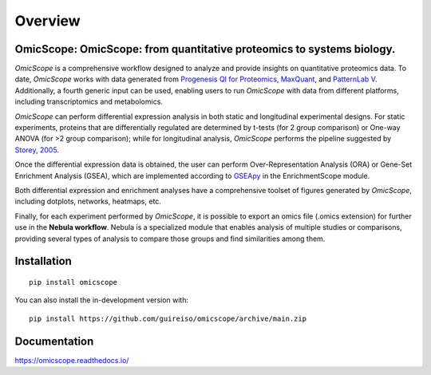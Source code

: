 ========
Overview
========



.. image:: https://readthedocs.org/projects/omicscope/badge/?style=flat
    :target: https://omicscope.readthedocs.io/
    :alt: Documentation Status

.. image:: https://github.com/guireiso/omicscope/actions/workflows/github-actions.yml/badge.svg
    :alt: GitHub Actions Build Status
    :target: https://github.com/guireiso/omicscope/actions

.. image:: https://img.shields.io/pypi/v/omicscope.svg
    :alt: PyPI Package latest release
    :target: https://pypi.org/project/omicscope

.. image:: https://img.shields.io/pypi/wheel/omicscope.svg
    :alt: PyPI Wheel
    :target: https://pypi.org/project/omicscope

.. image:: https://img.shields.io/pypi/pyversions/omicscope.svg
    :alt: Supported versions
    :target: https://pypi.org/project/omicscope

.. image:: https://img.shields.io/pypi/implementation/omicscope.svg
    :alt: Supported implementations
    :target: https://pypi.org/project/omicscope

.. image:: https://img.shields.io/github/commits-since/guireiso/omicscope/v1.2.0.svg
    :alt: Commits since latest release
    :target: https://github.com/guireiso/omicscope/compare/v1.2.0...main


OmicScope: OmicScope: from quantitative proteomics to systems biology.
----------------------------------------------------------------------

*OmicScope* is a comprehensive workflow designed to analyze and provide insights on quantitative proteomics data. To date, *OmicScope* works with data generated from `Progenesis QI for Proteomics <https://www.nonlinear.com/progenesis/qi-for-proteomics/>`__, `MaxQuant <https://www.maxquant.org/>`__, and `PatternLab V <http://www.patternlabforproteomics.org/>`__. Additionally, a fourth generic input can be used, enabling users to run *OmicScope* with data from different platforms, including transcriptomics and metabolomics.

*OmicScope* can perform differential expression analysis in both static and longitudinal experimental designs. For static experiments, proteins that are differentially regulated are determined by t-tests (for 2 group comparison) or One-way ANOVA (for >2 group comparison); while for longitudinal analysis, *OmicScope* performs the pipeline suggested by `Storey, 2005 <https://www.pnas.org/doi/10.1073/pnas.0504609102>`__.

Once the differential expression data is obtained, the user can perform Over-Representation Analysis (ORA) or Gene-Set Enrichment Analysis (GSEA), which are implemented according to `GSEApy <https://gseapy.readthedocs.io/>`__ in the EnrichmentScope module.

Both differential expression and enrichment analyses have a comprehensive toolset of figures generated by *OmicScope*, including dotplots, networks, heatmaps, etc.

Finally, for each experiment performed by *OmicScope*, it is possible to export an omics file (.omics extension) for further use in the **Nebula workflow**. Nebula is a specialized module that enables analysis of multiple studies or comparisons, providing several types of analysis to compare those groups and find similarities among them.


.. image:: docs/figure/Workflow.png
   :width: 600
   :align: center

Installation
------------

::

    pip install omicscope

You can also install the in-development version with::

    pip install https://github.com/guireiso/omicscope/archive/main.zip


Documentation
-------------


https://omicscope.readthedocs.io/

